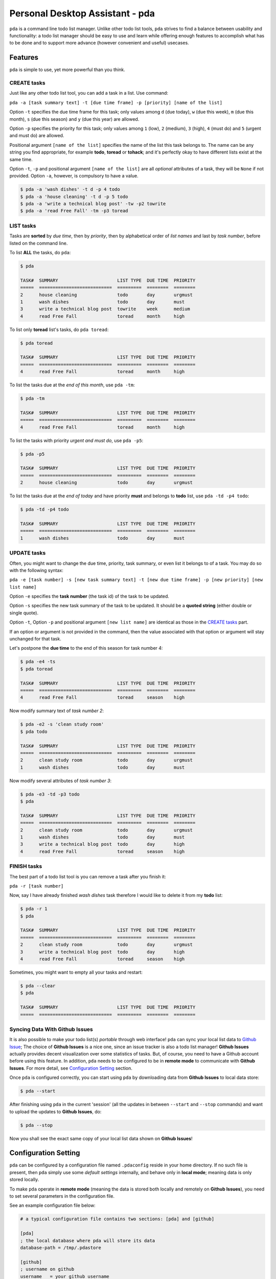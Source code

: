 ================================
Personal Desktop Assistant - pda
================================

.. image:: https://travis-ci.org/keenhenry/pda.svg?branch=master
   :target: https://travis-ci.org/keenhenry/pda

``pda`` is a command line todo list manager. Unlike other todo list tools, ``pda``
strives to find a balance between usability and functionality: a todo list manager 
should be easy to use and learn while offering enough features to accomplish what 
has to be done and to support more advance (however convenient and useful) usecases.

Features
--------

``pda`` is simple to use, yet more powerful than you think.

CREATE tasks
++++++++++++

Just like any other todo list tool, you can add a task in a list. Use command:

``pda -a [task summary text] -t [due time frame] -p [priority] [name of the list]``

Option ``-t`` specifies the due time frame for this task; only values among ``d`` (due today), 
``w`` (due this week), ``m`` (due this month), ``s`` (due this season) and ``y`` (due this year) 
are allowed.

Option ``-p`` specifies the priority for this task; only values among ``1`` (low), 
``2`` (medium), ``3`` (high), ``4`` (must do) and ``5`` (urgent and must do) are allowed.

Positional argument ``[name of the list]`` specifies the name of the list this task belongs 
to. The name can be any string you find appropriate, for example **todo**, **toread** or 
**tohack**; and it's perfectly okay to have different lists exist at the same time.

Option ``-t``, ``-p`` and positional argument ``[name of the list]`` are all *optional* 
attributes of a task, they will be ``None`` if not provided. Option ``-a``, however, is
compulsory to have a value.

.. code-block:: bash

    $ pda -a 'wash dishes' -t d -p 4 todo
    $ pda -a 'house cleaning' -t d -p 5 todo
    $ pda -a 'write a technical blog post' -tw -p2 towrite
    $ pda -a 'read Free Fall' -tm -p3 toread


LIST tasks
++++++++++

Tasks are **sorted** by *due time*, then by *priority*, then by alphabetical 
order of *list names* and last by *task number*, before listed on the command line.

To list **ALL** the tasks, do ``pda``:

.. code-block:: bash

    $ pda

    TASK#  SUMMARY                      LIST TYPE  DUE TIME  PRIORITY
    =====  ===========================  =========  ========  ========
    2      house cleaning               todo       day       urgmust 
    1      wash dishes                  todo       day       must    
    3      write a technical blog post  towrite    week      medium  
    4      read Free Fall               toread     month     high    


To list only **toread** list's tasks, do ``pda toread``:

.. code-block:: bash

    $ pda toread

    TASK#  SUMMARY                      LIST TYPE  DUE TIME  PRIORITY
    =====  ===========================  =========  ========  ========
    4      read Free Fall               toread     month     high    


To list the tasks due at the *end of this month*, use ``pda -tm``:

.. code-block:: bash

    $ pda -tm

    TASK#  SUMMARY                      LIST TYPE  DUE TIME  PRIORITY
    =====  ===========================  =========  ========  ========
    4      read Free Fall               toread     month     high    


To list the tasks with priority *urgent and must do*, use ``pda -p5``:

.. code-block:: bash

    $ pda -p5

    TASK#  SUMMARY                      LIST TYPE  DUE TIME  PRIORITY
    =====  ===========================  =========  ========  ========
    2      house cleaning               todo       day       urgmust 


To list the tasks due at the *end of today* and have priority **must** and 
belongs to **todo** list, use ``pda -td -p4 todo``:

.. code-block:: bash

    $ pda -td -p4 todo

    TASK#  SUMMARY                      LIST TYPE  DUE TIME  PRIORITY
    =====  ===========================  =========  ========  ========
    1      wash dishes                  todo       day       must    


UPDATE tasks
++++++++++++

Often, you might want to change the due time, priority, task summary, or even list it belongs
to of a task. You may do so with the following syntax:

``pda -e [task number] -s [new task summary text] -t [new due time frame] -p [new priority] [new list name]``

Option ``-e`` specifies the **task number** (the task id) of the task to be updated.

Option ``-s`` specifies the new task summary of the task to be updated. It should be a **quoted
string** (either double or single quote).

Option ``-t``, Option ``-p`` and positional argument ``[new list name]`` are identical as 
those in the `CREATE tasks`_ part.

If an option or argument is not provided in the command, then the value associated with that
option or argument will stay unchanged for that task.

Let's postpone the **due time** to the end of this season for task number 4:

.. code-block:: bash

    $ pda -e4 -ts
    $ pda toread

    TASK#  SUMMARY                      LIST TYPE  DUE TIME  PRIORITY
    =====  ===========================  =========  ========  ========
    4      read Free Fall               toread     season    high    


Now modify summary text of *task number 2*:

.. code-block:: bash

    $ pda -e2 -s 'clean study room'
    $ pda todo

    TASK#  SUMMARY                      LIST TYPE  DUE TIME  PRIORITY
    =====  ===========================  =========  ========  ========
    2      clean study room             todo       day       urgmust 
    1      wash dishes                  todo       day       must    


Now modify several attributes of *task number 3*:

.. code-block:: bash

    $ pda -e3 -td -p3 todo
    $ pda

    TASK#  SUMMARY                      LIST TYPE  DUE TIME  PRIORITY
    =====  ===========================  =========  ========  ========
    2      clean study room             todo       day       urgmust 
    1      wash dishes                  todo       day       must    
    3      write a technical blog post  todo       day       high    
    4      read Free Fall               toread     season    high    


FINISH tasks
++++++++++++

The best part of a todo list tool is you can remove a task after you finish it:

``pda -r [task number]`` 

Now, say I have already finished *wash dishes* task therefore I would like to delete
it from my **todo** list:

.. code-block:: bash

    $ pda -r 1
    $ pda

    TASK#  SUMMARY                      LIST TYPE  DUE TIME  PRIORITY
    =====  ===========================  =========  ========  ========
    2      clean study room             todo       day       urgmust 
    3      write a technical blog post  todo       day       high    
    4      read Free Fall               toread     season    high    


Sometimes, you might want to empty all your tasks and restart:

.. code-block:: bash

    $ pda --clear
    $ pda

    TASK#  SUMMARY                      LIST TYPE  DUE TIME  PRIORITY
    =====  ===========================  =========  ========  ========


Syncing Data With Github Issues
+++++++++++++++++++++++++++++++

It is also possible to make your todo list(s) *portable* through web interface!
``pda`` can sync your local list data to `Github Issue <http://bit.ly/18YAS2p>`_;
The choice of **Github Issues** is a nice one, since an issue tracker is also a todo
list manager! **Github Issues** actually provides decent visualization over some
statistics of tasks. But, of course, you need to have a Github account before using 
this feature.  In addition, ``pda`` needs to be configured to be in **remote mode** 
to communicate with **Github Issues**. For more detail, see `Configuration Setting`_ 
section.

Once ``pda`` is configured correctly, you can start using ``pda`` by downloading data 
from **Github Issues** to local data store: 

.. code-block:: bash

    $ pda --start

After finishing using ``pda`` in the current 'session' (all the updates in 
between ``--start`` and ``--stop`` commands) and want to upload the updates to 
**Github Issues**, do:

.. code-block:: bash

    $ pda --stop


Now you shall see the exact same copy of your local list data shown on **Github Issues**!


Configuration Setting
---------------------

``pda`` can be configured by a configuration file named ``.pdaconfig`` reside in your 
home directory. If no such file is present, then ``pda`` simply use some *default settings*
internally, and behave only in **local mode**; meaning data is only stored locally.

To make ``pda`` operate in **remote mode** (meaning the data is stored both locally and 
remotely on **Github Issues**), you need to set several parameters in the configuration file.

See an example configuration file below:

.. code-block:: cfg

    # a typical configuration file contains two sections: [pda] and [github]

    [pda]
    ; the local database where pda will store its data
    database-path = /tmp/.pdastore

    [github]
    ; username on github
    username   = your_github_username

    ; the name of the repository where you want to store your list data
    repo-name  = your_github_reponame

    ; authentication token for a Github application which pda will use
    ; to communitcate with Github Issues API, see link below:
    ; https://help.github.com/articles/creating-an-access-token-for-command-line-use
    auth-token = your_github_app_token


Install
-------

.. code-block:: bash

    $ sudo pip install pda

Or (but not recommended):

.. code-block:: bash

    $ sudo easy_install pda
